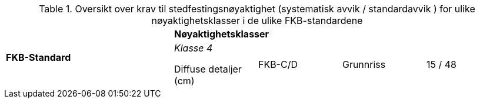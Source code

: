 .Oversikt over krav til stedfestingsnøyaktighet (systematisk avvik / standardavvik ) for ulike nøyaktighetsklasser i de ulike FKB-standardene
[cols="6*"]
|===
2.2+|*FKB-Standard*
4+|*Nøyaktighetsklasser*

|_Klasse 4_

Diffuse detaljer (cm) 

.2+|FKB-C/D
|Grunnriss
|15 / 48
|30 / 100

|Høyde
|15 / 48
|40 / 150
|===

